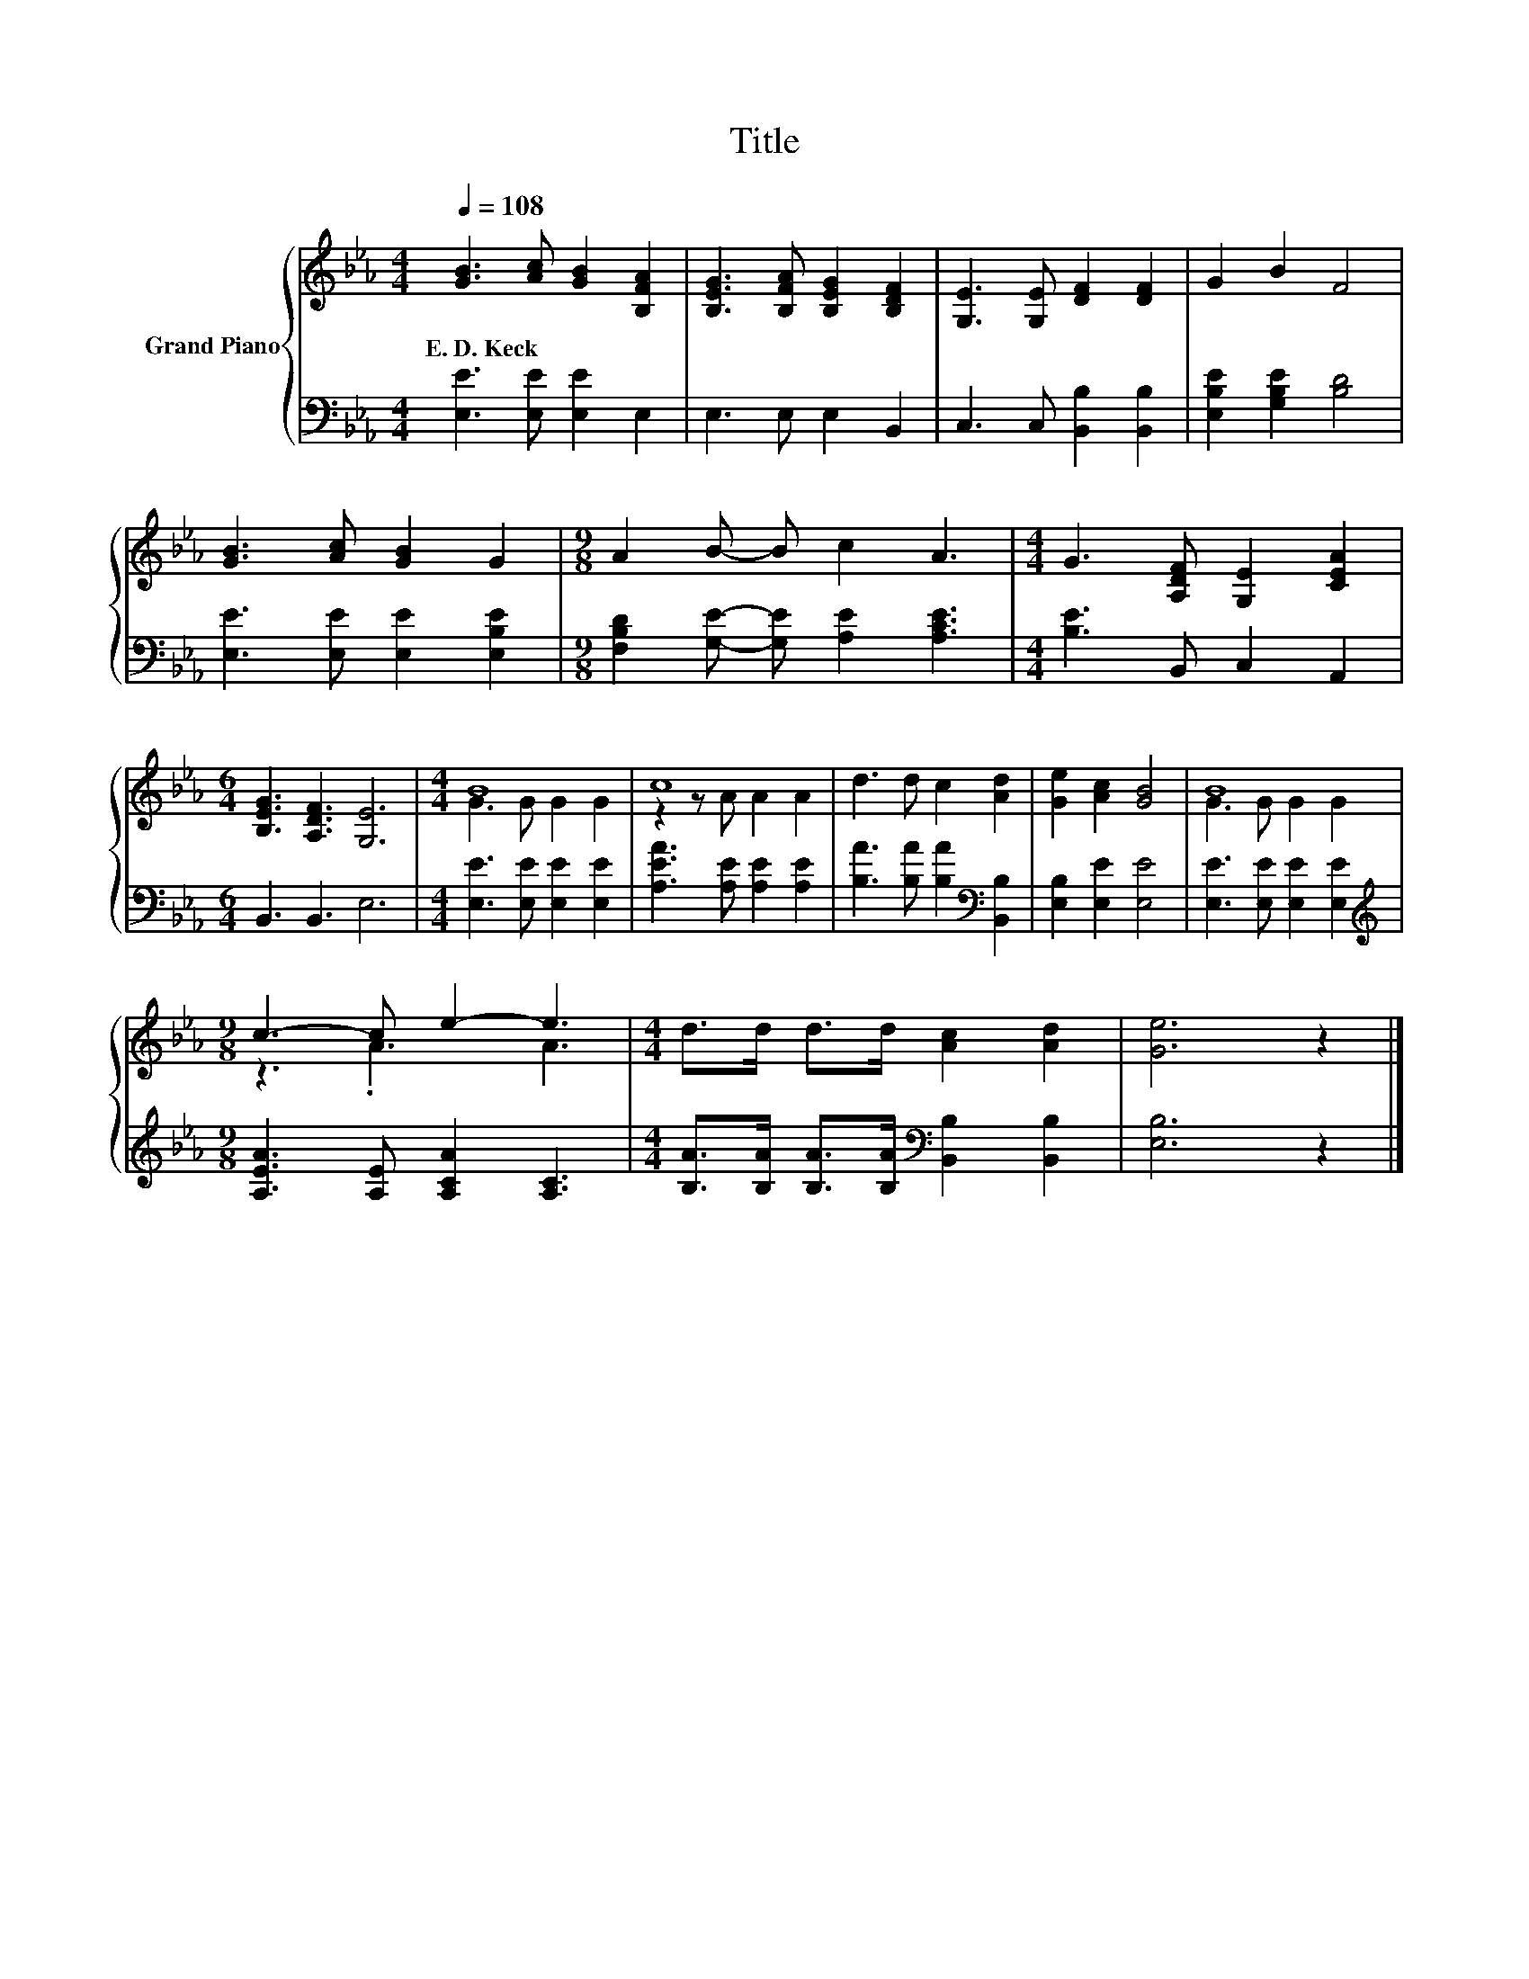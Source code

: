 X:1
T:Title
%%score { ( 1 3 ) | 2 }
L:1/8
Q:1/4=108
M:4/4
K:Eb
V:1 treble nm="Grand Piano"
V:3 treble 
V:2 bass 
V:1
 [GB]3 [Ac] [GB]2 [B,FA]2 | [B,EG]3 [B,FA] [B,EG]2 [B,DF]2 | [G,E]3 [G,E] [DF]2 [DF]2 | G2 B2 F4 | %4
w: E.~D.~Keck * * *||||
 [GB]3 [Ac] [GB]2 G2 |[M:9/8] A2 B- B c2 A3 |[M:4/4] G3 [A,DF] [G,E]2 [CEA]2 | %7
w: |||
[M:6/4] [B,EG]3 [A,DF]3 [G,E]6 |[M:4/4] B8 | c8 | d3 d c2 [Ad]2 | [Ge]2 [Ac]2 [GB]4 | B8 | %13
w: ||||||
[M:9/8] c3- c e2- e3 |[M:4/4] d>d d>d [Ac]2 [Ad]2 | [Ge]6 z2 |] %16
w: |||
V:2
 [E,E]3 [E,E] [E,E]2 E,2 | E,3 E, E,2 B,,2 | C,3 C, [B,,B,]2 [B,,B,]2 | [E,B,E]2 [G,B,E]2 [B,D]4 | %4
 [E,E]3 [E,E] [E,E]2 [E,B,E]2 |[M:9/8] [F,B,D]2 [G,E]- [G,E] [A,E]2 [A,CE]3 | %6
[M:4/4] [B,E]3 B,, C,2 A,,2 |[M:6/4] B,,3 B,,3 E,6 |[M:4/4] [E,E]3 [E,E] [E,E]2 [E,E]2 | %9
 [A,EA]3 [A,E] [A,E]2 [A,E]2 | [B,A]3 [B,A] [B,A]2[K:bass] [B,,B,]2 | [E,B,]2 [E,E]2 [E,E]4 | %12
 [E,E]3 [E,E] [E,E]2 [E,E]2 |[M:9/8][K:treble] [A,EA]3 [A,E] [A,CA]2 [A,C]3 | %14
[M:4/4] [B,A]>[B,A] [B,A]>[B,A][K:bass] [B,,B,]2 [B,,B,]2 | [E,B,]6 z2 |] %16
V:3
 x8 | x8 | x8 | x8 | x8 |[M:9/8] x9 |[M:4/4] x8 |[M:6/4] x12 |[M:4/4] G3 G G2 G2 | z2 z A A2 A2 | %10
 x8 | x8 | G3 G G2 G2 |[M:9/8] z3 .A3 A3 |[M:4/4] x8 | x8 |] %16

